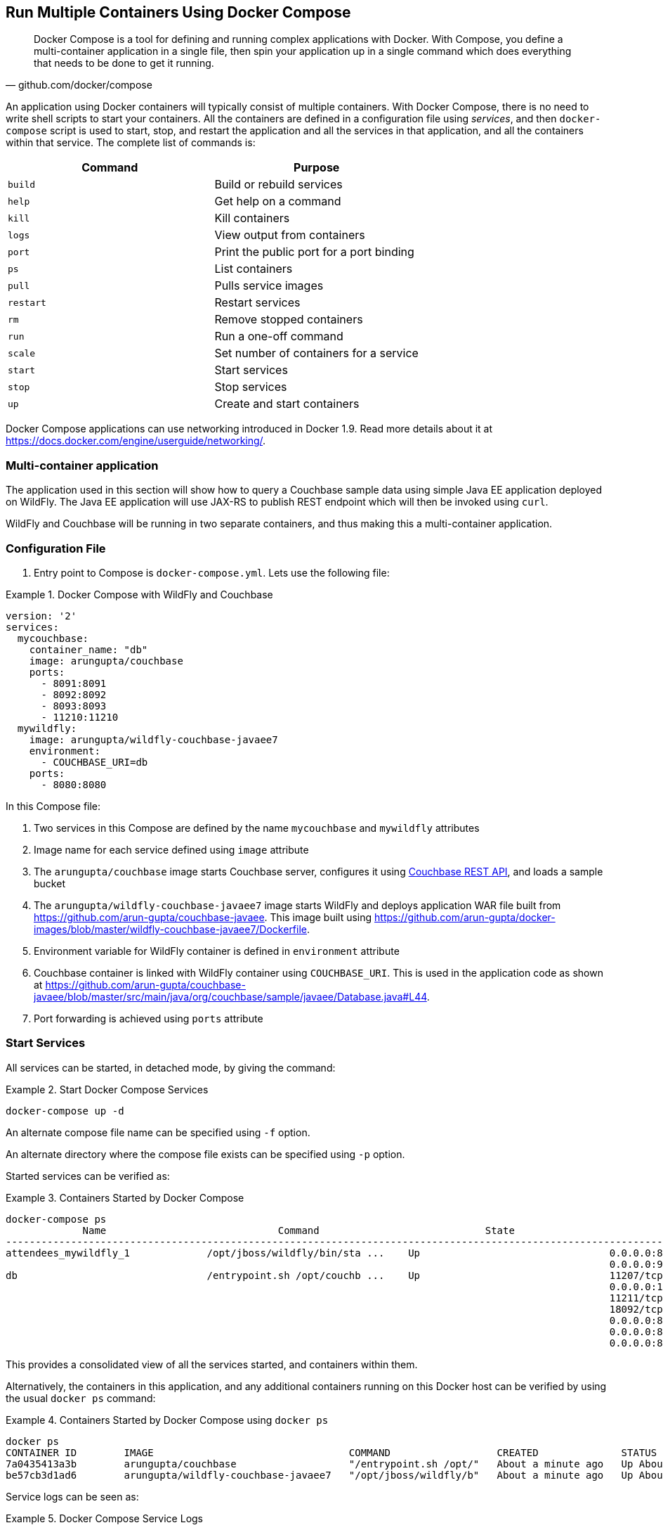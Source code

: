 :imagesdir: images

[[Docker_Compose]]
== Run Multiple Containers Using Docker Compose

[quote, github.com/docker/compose]
Docker Compose is a tool for defining and running complex applications with Docker. With Compose, you define a multi-container application in a single file, then spin your application up in a single command which does everything that needs to be done to get it running.

An application using Docker containers will typically consist of multiple containers. With Docker Compose, there is no need to write shell scripts to start your containers. All the containers are defined in a configuration file using _services_, and then `docker-compose` script is used to start, stop, and restart the application and all the services in that application, and all the containers within that service. The complete list of commands is:

[options="header"]
|====
| Command | Purpose
| `build` | Build or rebuild services
| `help` | Get help on a command
| `kill` | Kill containers
| `logs` | View output from containers
| `port` | Print the public port for a port binding
| `ps` | List containers
| `pull` | Pulls service images
| `restart` | Restart services
| `rm` | Remove stopped containers
| `run` | Run a one-off command
| `scale` | Set number of containers for a service
| `start` | Start services
| `stop` | Stop services
| `up` | Create and start containers
| `migrate-to-labels  Recreate containers to add labels
|====

Docker Compose applications can use networking introduced in Docker 1.9. Read more details about it at https://docs.docker.com/engine/userguide/networking/.

=== Multi-container application

The application used in this section will show how to query a Couchbase sample data using simple Java EE application deployed on WildFly. The Java EE application will use JAX-RS to publish REST endpoint which will then be invoked using `curl`.

WildFly and Couchbase will be running in two separate containers, and thus making this a multi-container application.

=== Configuration File

. Entry point to Compose is `docker-compose.yml`. Lets use the following file:

[[Docker_Compose_with_WildFly_and_Couchbase]]
.Docker Compose with WildFly and Couchbase
====
[source, yml]
----
version: '2'
services:
  mycouchbase:
    container_name: "db"
    image: arungupta/couchbase
    ports:
      - 8091:8091
      - 8092:8092 
      - 8093:8093 
      - 11210:11210
  mywildfly:
    image: arungupta/wildfly-couchbase-javaee7
    environment:
      - COUCHBASE_URI=db
    ports:
      - 8080:8080
----
====

In this Compose file:

. Two services in this Compose are defined by the name `mycouchbase` and `mywildfly` attributes
. Image name for each service defined using `image` attribute
. The `arungupta/couchbase` image starts Couchbase server, configures it using http://developer.couchbase.com/documentation/server/current/rest-api/rest-endpoints-all.html[Couchbase REST API], and loads a sample bucket
. The `arungupta/wildfly-couchbase-javaee7` image starts WildFly and deploys application WAR file built from https://github.com/arun-gupta/couchbase-javaee. This image built using https://github.com/arun-gupta/docker-images/blob/master/wildfly-couchbase-javaee7/Dockerfile.
. Environment variable for WildFly container is defined in `environment` attribute
. Couchbase container is linked with WildFly container using `COUCHBASE_URI`. This is used in the application code as shown at https://github.com/arun-gupta/couchbase-javaee/blob/master/src/main/java/org/couchbase/sample/javaee/Database.java#L44.
. Port forwarding is achieved using `ports` attribute

=== Start Services

All services can be started, in detached mode, by giving the command:

[[Start_Compose_Services]]
.Start Docker Compose Services
====
[source, text]
----
docker-compose up -d
----
====

An alternate compose file name can be specified using `-f` option.

An alternate directory where the compose file exists can be specified using `-p` option.

Started services can be verified as:

[[Containers_Started_by_Docker_Compose]]
.Containers Started by Docker Compose
====
[source, text]
----
docker-compose ps
             Name                             Command                            State                             Ports              
-------------------------------------------------------------------------------------------------------------------------------------
attendees_mywildfly_1             /opt/jboss/wildfly/bin/sta ...    Up                                0.0.0.0:8080->8080/tcp,         
                                                                                                      0.0.0.0:9990->9990/tcp          
db                                /entrypoint.sh /opt/couchb ...    Up                                11207/tcp,                      
                                                                                                      0.0.0.0:11210->11210/tcp,       
                                                                                                      11211/tcp, 18091/tcp,           
                                                                                                      18092/tcp,                      
                                                                                                      0.0.0.0:8091->8091/tcp,         
                                                                                                      0.0.0.0:8092->8092/tcp,         
                                                                                                      0.0.0.0:8093->8093/tcp                                                       
----
====


This provides a consolidated view of all the services started, and containers within them.

Alternatively, the containers in this application, and any additional containers running on this Docker host can be verified by using the usual `docker ps` command:

[[Containers_Started_by_Docker_Compose_using_docker_ps]]
.Containers Started by Docker Compose using `docker ps`
====
[source, text]
----
docker ps
CONTAINER ID        IMAGE                                 COMMAND                  CREATED              STATUS              PORTS                                                                                               NAMES
7a0435413a3b        arungupta/couchbase                   "/entrypoint.sh /opt/"   About a minute ago   Up About a minute   0.0.0.0:8091-8093->8091-8093/tcp, 11207/tcp, 11211/tcp, 0.0.0.0:11210->11210/tcp, 18091-18092/tcp   db
be57cb3d1ad6        arungupta/wildfly-couchbase-javaee7   "/opt/jboss/wildfly/b"   About a minute ago   Up About a minute   0.0.0.0:8080->8080/tcp, 0.0.0.0:9990->9990/tcp                                                      attendees_mywildfly_1
----
====

Service logs can be seen as:

[[Docker_Compose_Service_Logs]]
.Docker Compose Service Logs
====
[source, text]
----
docker-compose logs
Attaching to db, attendees_mywildfly_1
db          | Starting Couchbase Server -- Web UI available at http://<ip>:8091
mywildfly_1 | =========================================================================
mywildfly_1 | 
mywildfly_1 |   JBoss Bootstrap Environment
mywildfly_1 | 
mywildfly_1 |   JBOSS_HOME: /opt/jboss/wildfly
mywildfly_1 | 
mywildfly_1 |   JAVA: /usr/lib/jvm/java/bin/java
mywildfly_1 | 
mywildfly_1 |   JAVA_OPTS:  -server -XX:+UseCompressedOops  -server -XX:+UseCompressedOops -Xms64m -Xmx512m -XX:MaxPermSize=256m -Djava.net.preferIPv4Stack=true -Djboss.modules.system.pkgs=org.jboss.byteman -Djava.awt.headless=true
mywildfly_1 | 
mywildfly_1 | =========================================================================
mywildfly_1 | 
mywildfly_1 | OpenJDK 64-Bit Server VM warning: ignoring option MaxPermSize=256m; support was removed in 8.0
mywildfly_1 | 01:06:57,381 INFO  [org.jboss.modules] (main) JBoss Modules version 1.4.3.Final
mywildfly_1 | 01:06:57,842 INFO  [org.jboss.msc] (main) JBoss MSC version 1.2.6.Final
mywildfly_1 | 01:06:57,938 INFO  [org.jboss.as] (MSC service thread 1-2) WFLYSRV0049: WildFly Full 9.0.2.Final (WildFly Core 1.0.2.Final) starting
mywildfly_1 | 01:07:03,068 INFO  [org.jboss.as.controller.management-deprecated] (ServerService Thread Pool -- 3) WFLYCTL0028: Attribute 'job-repository-type' in the resource at address '/subsystem=batch' is deprecated, and may be removed in future version. See the attribute description in the output of the read-resource-description operation to learn more about the deprecation.
mywildfly_1 | 01:07:03,088 INFO  [org.jboss.as.controller.management-deprecated] (ServerService Thread Pool -- 7) WFLYCTL0028: Attribute 'enabled' in the resource at address '/subsystem=datasources/data-source=ExampleDS' is deprecated, and may be removed in future version. See the attribute description in the output of the read-resource-description operation to learn more about the deprecation.
mywildfly_1 | 01:07:03,870 INFO  [org.jboss.as.repository] (ServerService Thread Pool -- 24) WFLYDR0001: Content added at location /opt/jboss/wildfly/standalone/data/content/b6/5e987fe57e1d90e1414ba1c90e542f6311436d/content
mywildfly_1 | 01:07:03,936 INFO  [org.jboss.as.server] (Controller Boot Thread) WFLYSRV0039: Creating http management service using socket-binding (management-http)
mywildfly_1 | 01:07:04,064 INFO  [org.xnio] (MSC service thread 1-1) XNIO version 3.3.1.Final
mywildfly_1 | 01:07:04,160 INFO  [org.xnio.nio] (MSC service thread 1-1) XNIO NIO Implementation Version 3.3.1.Final
mywildfly_1 | 01:07:04,463 INFO  [org.wildfly.extension.io] (ServerService Thread Pool -- 37) WFLYIO001: Worker 'default' has auto-configured to 2 core threads with 16 task threads based on your 1 available processors
mywildfly_1 | 01:07:04,418 INFO  [org.jboss.as.clustering.infinispan] (ServerService Thread Pool -- 38) WFLYCLINF0001: Activating Infinispan subsystem.
mywildfly_1 | 01:07:04,562 INFO  [org.jboss.as.webservices] (ServerService Thread Pool -- 56) WFLYWS0002: Activating WebServices Extension
mywildfly_1 | 01:07:04,612 INFO  [org.jboss.as.jsf] (ServerService Thread Pool -- 44) WFLYJSF0007: Activated the following JSF Implementations: [main]
mywildfly_1 | 01:07:04,567 INFO  [org.jboss.as.security] (ServerService Thread Pool -- 53) WFLYSEC0002: Activating Security Subsystem
mywildfly_1 | 01:07:04,567 WARN  [org.jboss.as.txn] (ServerService Thread Pool -- 54) WFLYTX0013: Node identifier property is set to the default value. Please make sure it is unique.
mywildfly_1 | 01:07:04,593 INFO  [org.jboss.as.naming] (ServerService Thread Pool -- 46) WFLYNAM0001: Activating Naming Subsystem
mywildfly_1 | 01:07:04,881 INFO  [org.jboss.remoting] (MSC service thread 1-1) JBoss Remoting version 4.0.9.Final
mywildfly_1 | 01:07:05,081 INFO  [org.wildfly.extension.undertow] (ServerService Thread Pool -- 55) WFLYUT0003: Undertow 1.2.9.Final starting
mywildfly_1 | 01:07:05,207 INFO  [org.jboss.as.connector] (MSC service thread 1-2) WFLYJCA0009: Starting JCA Subsystem (IronJacamar 1.2.5.Final)
mywildfly_1 | 01:07:05,277 INFO  [org.jboss.as.connector.subsystems.datasources] (ServerService Thread Pool -- 33) WFLYJCA0004: Deploying JDBC-compliant driver class org.h2.Driver (version 1.3)
mywildfly_1 | 01:07:05,315 INFO  [org.wildfly.extension.undertow] (MSC service thread 1-2) WFLYUT0003: Undertow 1.2.9.Final starting
mywildfly_1 | 01:07:05,686 INFO  [org.jboss.as.security] (MSC service thread 1-2) WFLYSEC0001: Current PicketBox version=4.9.2.Final
mywildfly_1 | 01:07:05,954 INFO  [org.jboss.as.connector.deployers.jdbc] (MSC service thread 1-2) WFLYJCA0018: Started Driver service with driver-name = h2
mywildfly_1 | 01:07:05,938 INFO  [org.jboss.as.naming] (MSC service thread 1-1) WFLYNAM0003: Starting Naming Service
mywildfly_1 | 01:07:06,130 INFO  [org.jboss.as.mail.extension] (MSC service thread 1-1) WFLYMAIL0001: Bound mail session [java:jboss/mail/Default]
mywildfly_1 | 01:07:06,399 INFO  [org.wildfly.extension.undertow] (ServerService Thread Pool -- 55) WFLYUT0014: Creating file handler for path /opt/jboss/wildfly/welcome-content
mywildfly_1 | 01:07:06,888 INFO  [org.wildfly.extension.undertow] (MSC service thread 1-2) WFLYUT0012: Started server default-server.
mywildfly_1 | 01:07:07,303 INFO  [org.wildfly.extension.undertow] (MSC service thread 1-2) WFLYUT0006: Undertow HTTP listener default listening on /0.0.0.0:8080
mywildfly_1 | 01:07:07,322 INFO  [org.wildfly.extension.undertow] (MSC service thread 1-2) WFLYUT0018: Host default-host starting
mywildfly_1 | 01:07:08,014 INFO  [org.jboss.as.connector.subsystems.datasources] (MSC service thread 1-1) WFLYJCA0001: Bound data source [java:jboss/datasources/ExampleDS]
mywildfly_1 | 01:07:08,430 INFO  [org.jboss.as.server.deployment.scanner] (MSC service thread 1-2) WFLYDS0013: Started FileSystemDeploymentService for directory /opt/jboss/wildfly/standalone/deployments
mywildfly_1 | 01:07:08,489 INFO  [org.jboss.as.server.deployment] (MSC service thread 1-2) WFLYSRV0027: Starting deployment of "airlines.war" (runtime-name: "airlines.war")
mywildfly_1 | 01:07:08,605 INFO  [org.jboss.ws.common.management] (MSC service thread 1-1) JBWS022052: Starting JBoss Web Services - Stack CXF Server 5.0.0.Final
mywildfly_1 | 01:07:11,430 INFO  [org.jboss.weld.deployer] (MSC service thread 1-1) WFLYWELD0003: Processing weld deployment airlines.war
mywildfly_1 | 01:07:11,730 INFO  [org.hibernate.validator.internal.util.Version] (MSC service thread 1-1) HV000001: Hibernate Validator 5.1.3.Final
db          | *   Trying 127.0.0.1...
db          |   % Total    % Received % Xferd  Average Speed   Time    Time     Time  Current
db          |                                  Dload  Upload   Total   Spent    Left  Speed
  0     0    0     0    0     0      0      0 --:--:-- --:--:-- --:--:--     0* Connected to 127.0.0.1 (127.0.0.1) port 8091 (#0)
db          | > POST /pools/default HTTP/1.1
db          | > User-Agent: curl/7.40.0-DEV
db          | > Host: 127.0.0.1:8091
db          | > Accept: */*
db          | > Content-Length: 36
db          | > Content-Type: application/x-www-form-urlencoded
db          | > 
db          | } [36 bytes data]
db          | * upload completely sent off: 36 out of 36 bytes
db          | < HTTP/1.1 200 OK
db          | < Server: Couchbase Server
db          | < Pragma: no-cache
db          | < Date: Wed, 23 Dec 2015 01:07:11 GMT
db          | < Content-Length: 0
db          | < Cache-Control: no-cache
db          | < 
100    36    0     0  100    36      0    690 --:--:-- --:--:-- --:--:--   765
db          | * Connection #0 to host 127.0.0.1 left intact
db          | *   Trying 127.0.0.1...
db          |   % Total    % Received % Xferd  Average Speed   Time    Time     Time  Current
db          |                                  Dload  Upload   Total   Spent    Left  Speed
  0     0    0     0    0     0      0      0 --:--:-- --:--:-- --:--:--     0* Connected to 127.0.0.1 (127.0.0.1) port 8091 (#0)
db          | > POST /node/controller/setupServices HTTP/1.1
db          | > User-Agent: curl/7.40.0-DEV
db          | > Host: 127.0.0.1:8091
db          | > Accept: */*
db          | > Content-Length: 26
db          | > Content-Type: application/x-www-form-urlencoded
db          | > 
db          | } [26 bytes data]
db          | * upload completely sent off: 26 out of 26 bytes
db          | < HTTP/1.1 200 OK
db          | < Server: Couchbase Server
db          | < Pragma: no-cache
db          | < Date: Wed, 23 Dec 2015 01:07:11 GMT
db          | < Content-Length: 0
db          | < Cache-Control: no-cache
db          | < 
100    26    0     0  100    26      0    348 --:--:-- --:--:-- --:--:--   448
db          | * Connection #0 to host 127.0.0.1 left intact
db          | *   Trying 127.0.0.1...
db          |   % Total    % Received % Xferd  Average Speed   Time    Time     Time  Current
db          |                                  Dload  Upload   Total   Spent    Left  Speed
  0     0    0     0    0     0      0      0 --:--:-- --:--:-- --:--:--     0* Connected to 127.0.0.1 (127.0.0.1) port 8091 (#0)
db          | > POST /settings/web HTTP/1.1
db          | > User-Agent: curl/7.40.0-DEV
db          | > Host: 127.0.0.1:8091
db          | > Accept: */*
db          | > Content-Length: 50
db          | > Content-Type: application/x-www-form-urlencoded
db          | > 
db          | } [50 bytes data]
db          | * upload completely sent off: 50 out of 50 bytes
db          | < HTTP/1.1 200 OK
db          | < Server: Couchbase Server
db          | <{"newBaseUri":"http://127.0.0.1:8091/"} Pragma: no-cache
db          | < Date: Wed, 23 Dec 2015 01:07:12 GMT
db          | < Content-Type: application/json
db          | < Content-Length: 39
db          | < Cache-Control: no-cache
db          | < 
db          | { [39 bytes data]
100    89  100    39  100    50    268    344 --:--:-- --:--:-- --:--:--   420
db          | * Connection #0 to host 127.0.0.1 left intact
db          | *   Trying 127.0.0.1...
db          |   % Total    % Received % Xferd  Average Speed   Time    Time     Time  Current
db          |                                  Dload  Upload   Total   Spent    Left  Speed
  0     0    0     0    0     0      0      0 --:--:-- --:--:-- --:--:--     0* Connected to 127.0.0.1 (127.0.0.1) port 8091 (#0)
db          | * Server auth using Basic with user 'Administrator'
db          | > POST /sampleBuckets/install HTTP/1.1
db          | > Authorization: Basic QWRtaW5pc3RyYXRvcjpwYXNzd29yZA==
db          | > User-Agent: curl/7.40.0-DEV
db          | > Host: 127.0.0.1:8091
db          | > Accept: */*
db          | > Content-Length: 17
db          | > Content-Type: application/x-www-form-urlencoded
db          | > 
db          | } [17 bytes data]
db          | * upload completely sent off: 17 out of 17 bytes
mywildfly_1 | 01:07:12,169 INFO  [org.jboss.as.ejb3.deployment.processors.EjbJndiBindingsDeploymentUnitProcessor] (MSC service thread 1-1) JNDI bindings for session bean named Database in deployment unit deployment "airlines.war" are as follows:
mywildfly_1 | 
mywildfly_1 |   java:global/airlines/Database!org.couchbase.sample.javaee.Database
mywildfly_1 |   java:app/airlines/Database!org.couchbase.sample.javaee.Database
mywildfly_1 |   java:module/Database!org.couchbase.sample.javaee.Database
mywildfly_1 |   java:global/airlines/Database
mywildfly_1 |   java:app/airlines/Database
mywildfly_1 |   java:module/Database
mywildfly_1 | 
db          | < HTTP/1.1 202 Accepted
db          | < Server: Couchbase Server
db          | < Pragma: no-cache
db          | < Date: Wed, 23 Dec 2015 01:07:12 GMT
db          | < Content-Type: application/json
db          | < Content-Length: 2
db          | < Cache-Control: no-cache
db          | < 
 89    19    0     0  100    17      0     40 --:--:-- --:--:-- --:--:--    46{ [2 b[]ytes data]
100    19  100     2  100    17      4     40 --:--:-- --:--:-- --:--:--    45
db          | * Connection #0 to host 127.0.0.1 left intact
db          | /entrypoint.sh couchbase-server
mywildfly_1 | 01:07:13,117 INFO  [org.jboss.weld.deployer] (MSC service thread 1-2) WFLYWELD0006: Starting Services for CDI deployment: airlines.war
mywildfly_1 | 01:07:13,333 INFO  [org.jboss.weld.Version] (MSC service thread 1-2) WELD-000900: 2.2.16 (SP1)
mywildfly_1 | 01:07:13,609 INFO  [org.jboss.weld.deployer] (MSC service thread 1-2) WFLYWELD0009: Starting weld service for deployment airlines.war
mywildfly_1 | 01:07:17,929 INFO  [com.couchbase.client.core.env.CoreEnvironment] (ServerService Thread Pool -- 65) ioPoolSize is less than 3 (1), setting to: 3
mywildfly_1 | 01:07:17,931 INFO  [com.couchbase.client.core.env.CoreEnvironment] (ServerService Thread Pool -- 65) computationPoolSize is less than 3 (1), setting to: 3
mywildfly_1 | 01:07:18,389 INFO  [com.couchbase.client.core.CouchbaseCore] (ServerService Thread Pool -- 65) CouchbaseEnvironment: {sslEnabled=false, sslKeystoreFile='null', sslKeystorePassword='null', queryEnabled=false, queryPort=8093, bootstrapHttpEnabled=true, bootstrapCarrierEnabled=true, bootstrapHttpDirectPort=8091, bootstrapHttpSslPort=18091, bootstrapCarrierDirectPort=11210, bootstrapCarrierSslPort=11207, ioPoolSize=3, computationPoolSize=3, responseBufferSize=16384, requestBufferSize=16384, kvServiceEndpoints=1, viewServiceEndpoints=1, queryServiceEndpoints=1, ioPool=NioEventLoopGroup, coreScheduler=CoreScheduler, eventBus=DefaultEventBus, packageNameAndVersion=couchbase-jvm-core/1.2.1 (git: 1.2.1), dcpEnabled=false, retryStrategy=BestEffort, maxRequestLifetime=75000, retryDelay=ExponentialDelay{growBy 1.0 MICROSECONDS; lower=100, upper=100000}, reconnectDelay=ExponentialDelay{growBy 1.0 MILLISECONDS; lower=32, upper=4096}, observeIntervalDelay=ExponentialDelay{growBy 1.0 MICROSECONDS; lower=10, upper=100000}, keepAliveInterval=30000, autoreleaseAfter=2000, bufferPoolingEnabled=true, tcpNodelayEnabled=true, mutationTokensEnabled=false, socketConnectTimeout=1000, queryTimeout=75000, viewTimeout=75000, kvTimeout=2500, connectTimeout=5000, disconnectTimeout=25000, dnsSrvEnabled=false}
mywildfly_1 | 01:07:20,059 INFO  [com.couchbase.client.core.node.Node] (cb-io-1-1) Connected to Node db
mywildfly_1 | 01:07:21,273 INFO  [com.couchbase.client.core.config.ConfigurationProvider] (cb-computations-3) Opened bucket travel-sample
mywildfly_1 | 01:07:24,932 INFO  [org.jboss.resteasy.spi.ResteasyDeployment] (ServerService Thread Pool -- 65) Deploying javax.ws.rs.core.Application: class org.couchbase.sample.javaee.MyApplication
mywildfly_1 | 01:07:25,193 INFO  [org.wildfly.extension.undertow] (ServerService Thread Pool -- 65) WFLYUT0021: Registered web context: /airlines
mywildfly_1 | 01:07:25,440 INFO  [org.jboss.as.server] (ServerService Thread Pool -- 34) WFLYSRV0010: Deployed "airlines.war" (runtime-name : "airlines.war")
mywildfly_1 | 01:07:25,995 INFO  [org.jboss.as] (Controller Boot Thread) WFLYSRV0060: Http management interface listening on http://127.0.0.1:9990/management
mywildfly_1 | 01:07:25,997 INFO  [org.jboss.as] (Controller Boot Thread) WFLYSRV0051: Admin console listening on http://127.0.0.1:9990
mywildfly_1 | 01:07:25,999 INFO  [org.jboss.as] (Controller Boot Thread) WFLYSRV0025: WildFly Full 9.0.2.Final (WildFly Core 1.0.2.Final) started in 29405ms - Started 313 of 493 services (221 services are lazy, passive or on-demand)
----
====

The log shows:

. WildFly Application server has started
. Couchbase is configured using the REST API
. `airlines.war` application is deployed

=== Verify Application

Access the application by invoking the REST API using `curl`:

[source, text]
----
curl http://dockerhost:8080/airlines/resources/airline
[{"travel-sample":{"country":"United States","iata":"Q5","callsign":"MILE-AIR","name":"40-Mile Air","icao":"MLA","id":10,"type":"airline"}}, {"travel-sample":{"country":"United States","iata":"TQ","callsign":"TXW","name":"Texas Wings","icao":"TXW","id":10123,"type":"airline"}}, {"travel-sample":{"country":"United States","iata":"A1","callsign":"atifly","name":"Atifly","icao":"A1F","id":10226,"type":"airline"}}, {"travel-sample":{"country":"United Kingdom","iata":null,"callsign":null,"name":"Jc royal.britannica","icao":"JRB","id":10642,"type":"airline"}}, {"travel-sample":{"country":"United States","iata":"ZQ","callsign":"LOCAIR","name":"Locair","icao":"LOC","id":10748,"type":"airline"}}, {"travel-sample":{"country":"United States","iata":"K5","callsign":"SASQUATCH","name":"SeaPort Airlines","icao":"SQH","id":10765,"type":"airline"}}, {"travel-sample":{"country":"United States","iata":"KO","callsign":"ACE AIR","name":"Alaska Central Express","icao":"AER","id":109,"type":"airline"}}, {"travel-sample":{"country":"United Kingdom","iata":"5W","callsign":"FLYSTAR","name":"Astraeus","icao":"AEU","id":112,"type":"airline"}}, {"travel-sample":{"country":"France","iata":"UU","callsign":"REUNION","name":"Air Austral","icao":"REU","id":1191,"type":"airline"}}, {"travel-sample":{"country":"France","iata":"A5","callsign":"AIRLINAIR","name":"Airlinair","icao":"RLA","id":1203,"type":"airline"}}]
----

Complete set of REST APIs for this application are explained at https://github.com/arun-gupta/couchbase-javaee.

=== Stop Services

Stop the services as:

[source, text]
----
docker-compose stop
Stopping db ... done
Stopping attendees_mywildfly_1 ... done
----

=== Remove Containers

Stop the services as:

[source, text]
----
docker-compose rm -f
Going to remove db, attendees_mywildfly_1
Removing db ... done
Removing attendees_mywildfly_1 ... done
----

